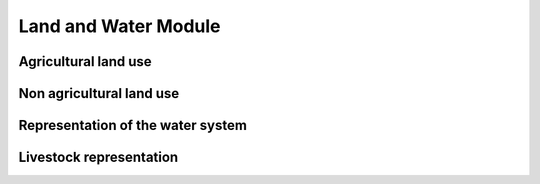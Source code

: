 .. First landing page for the land and the water module


Land and Water Module
=============================

Agricultural land use
----------------------------------

Non agricultural land use
----------------------------------

Representation of the water system
----------------------------------

Livestock representation
----------------------------------





